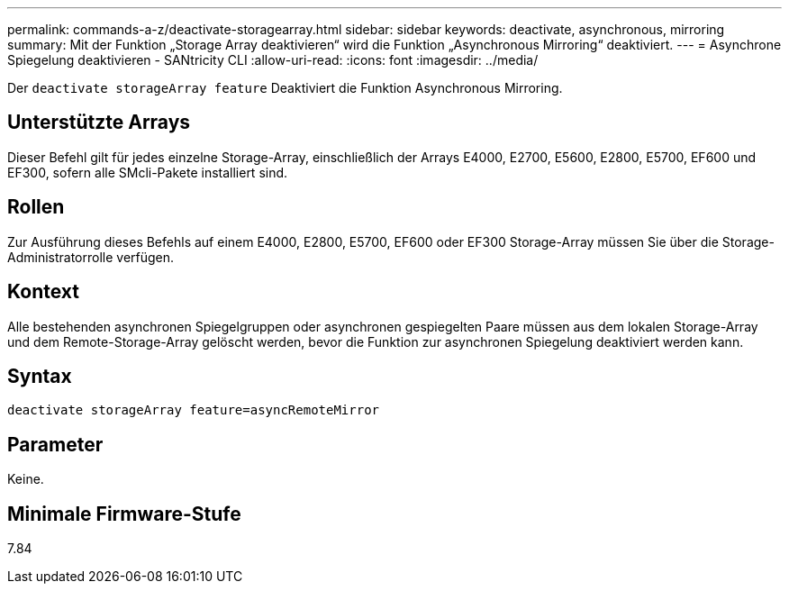 ---
permalink: commands-a-z/deactivate-storagearray.html 
sidebar: sidebar 
keywords: deactivate, asynchronous, mirroring 
summary: Mit der Funktion „Storage Array deaktivieren“ wird die Funktion „Asynchronous Mirroring“ deaktiviert. 
---
= Asynchrone Spiegelung deaktivieren - SANtricity CLI
:allow-uri-read: 
:icons: font
:imagesdir: ../media/


[role="lead"]
Der `deactivate storageArray feature` Deaktiviert die Funktion Asynchronous Mirroring.



== Unterstützte Arrays

Dieser Befehl gilt für jedes einzelne Storage-Array, einschließlich der Arrays E4000, E2700, E5600, E2800, E5700, EF600 und EF300, sofern alle SMcli-Pakete installiert sind.



== Rollen

Zur Ausführung dieses Befehls auf einem E4000, E2800, E5700, EF600 oder EF300 Storage-Array müssen Sie über die Storage-Administratorrolle verfügen.



== Kontext

Alle bestehenden asynchronen Spiegelgruppen oder asynchronen gespiegelten Paare müssen aus dem lokalen Storage-Array und dem Remote-Storage-Array gelöscht werden, bevor die Funktion zur asynchronen Spiegelung deaktiviert werden kann.



== Syntax

[source, cli]
----
deactivate storageArray feature=asyncRemoteMirror
----


== Parameter

Keine.



== Minimale Firmware-Stufe

7.84
